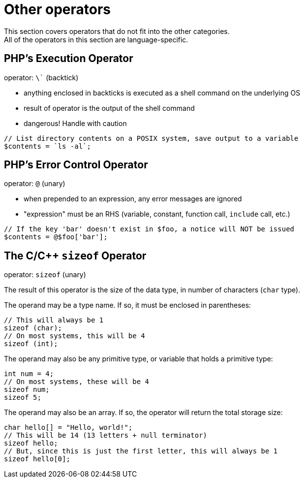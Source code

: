 = Other operators
This section covers operators that do not fit into the other categories.
All of the operators in this section are language-specific.

== PHP's Execution Operator
operator: `\`` (backtick)

- anything enclosed in backticks is executed as a shell command on the underlying OS
- result of operator is the output of the shell command
- dangerous! Handle with caution
[source,php]
-----
// List directory contents on a POSIX system, save output to a variable
$contents = `ls -al`;
-----

== PHP's Error Control Operator
operator: `@` (unary)

- when prepended to an expression, any error messages are ignored
- "expression" must be an RHS (variable, constant, function call, `include` call, etc.)
[source,php]
-----
// If the key 'bar' doesn't exist in $foo, a notice will NOT be issued
$contents = @$foo['bar'];
-----

== The C/C++ `sizeof` Operator
operator: `sizeof` (unary)

The result of this operator is the size of the data type, in number of characters (`char` type).

The operand may be a type name.
If so, it must be enclosed in parentheses:
[source,{cpp}]
-----
// This will always be 1
sizeof (char);
// On most systems, this will be 4
sizeof (int);
-----

The operand may also be any primitive type, or variable that holds a primitive type:
[source,{cpp}]
-----
int num = 4;
// On most systems, these will be 4
sizeof num;
sizeof 5;
-----

The operand may also be an array.
If so, the operator will return the total storage size:
[source,{cpp}]
-----
char hello[] = "Hello, world!";
// This will be 14 (13 letters + null terminator)
sizeof hello;
// But, since this is just the first letter, this will always be 1
sizeof hello[0];
-----
